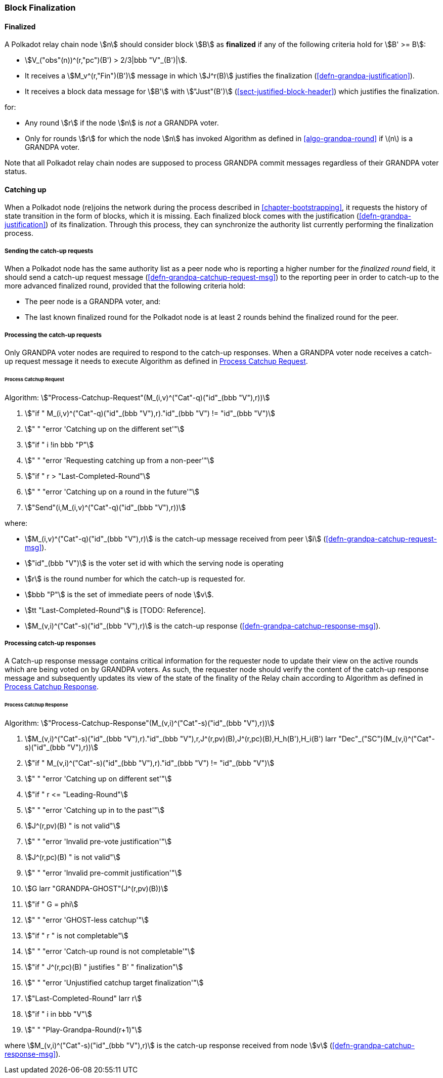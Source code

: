 [#sect-block-finalization]
=== Block Finalization

[#defn-finalized-block]
==== Finalized
****
A Polkadot relay chain node stem:[n] should consider block stem:[B] as
*finalized* if any of the following criteria hold for stem:[B' >= B]:

* stem:[V_("obs"(n))^(r,"pc")(B') > 2/3|bbb "V"_(B')|].
* It receives a stem:[M_v^(r,"Fin")(B')] message in which stem:[J^r(B)]
justifies the finalization (<<defn-grandpa-justification>>).
* It receives a block data message for stem:[B'] with stem:["Just"(B')]
(<<sect-justified-block-header>>) which justifies the finalization.

for:

* Any round stem:[r] if the node stem:[n] is _not_ a GRANDPA voter.
* Only for rounds stem:[r] for which the node stem:[n] has invoked Algorithm as
defined in <<algo-grandpa-round>> if latexmath:[$n$] is a GRANDPA voter.

Note that all Polkadot relay chain nodes are supposed to process GRANDPA commit
messages regardless of their GRANDPA voter status.
****

[#sect-grandpa-catchup]
==== Catching up

When a Polkadot node (re)joins the network during the process described in
<<chapter-bootstrapping>>, it requests the history of state transition in the form
of blocks, which it is missing. Each finalized block comes with the
justification (<<defn-grandpa-justification>>) of its finalization. Through this
process, they can synchronize the authority list currently performing the
finalization process.

[#sect-sending-catchup-request]
===== Sending the catch-up requests
When a Polkadot node has the same authority list as a peer node who is reporting
a higher number for the _finalized round_ field, it should send a catch-up
request message (<<defn-grandpa-catchup-request-msg>>) to the reporting peer in
order to catch-up to the more advanced finalized round, provided that the
following criteria hold:

* The peer node is a GRANDPA voter, and:
* The last known finalized round for the Polkadot node is at least 2 rounds
behind the finalized round for the peer.

===== Processing the catch-up requests
Only GRANDPA voter nodes are required to respond to the catch-up responses. When
a GRANDPA voter node receives a catch-up request message it needs to execute
Algorithm as defined in <<algo-process-catchup-request>>.

[#algo-process-catchup-request]
====== Process Catchup Request
****
Algorithm: stem:["Process-Catchup-Request"(M_(i,v)^("Cat"-q)("id"_(bbb "V"),r))]

. stem:["if " M_(i,v)^("Cat"-q)("id"_(bbb "V"),r)."id"_(bbb "V") != "id"_(bbb "V")]
. stem:["    " "error 'Catching up on the different set'"]
. stem:["if " i !in bbb "P"]
. stem:["    " "error 'Requesting catching up from a non-peer'"]
. stem:["if " r > "Last-Completed-Round"]
. stem:["    " "error 'Catching up on a round in the future'"]
. stem:["Send"(i,M_(i,v)^("Cat"-q)("id"_(bbb "V"),r))]

where:

* stem:[M_(i,v)^("Cat"-q)("id"_(bbb "V"),r)] is the catch-up message received
from peer stem:[i] (<<defn-grandpa-catchup-request-msg>>).
* stem:["id"_(bbb "V")] is the voter set id with which the serving node is
operating
* stem:[r] is the round number for which the catch-up is requested for.
* stem:[bbb "P"] is the set of immediate peers of node stem:[v].
* stem:[tt "Last-Completed-Round"] is [TODO: Reference].
* stem:[M_(v,i)^("Cat"-s)("id"_(bbb "V"),r)] is the catch-up response
(<<defn-grandpa-catchup-response-msg>>).
****

===== Processing catch-up responses

A Catch-up response message contains critical information for the requester node
to update their view on the active rounds which are being voted on by GRANDPA
voters. As such, the requester node should verify the content of the catch-up
response message and subsequently updates its view of the state of the finality
of the Relay chain according to Algorithm as defined in
<<algo-process-catchup-response>>.

[#algo-process-catchup-response]
====== Process Catchup Response
****
Algorithm: stem:["Process-Catchup-Response"(M_(v,i)^("Cat"-s)("id"_(bbb "V"),r))]

. stem:[M_(v,i)^("Cat"-s)("id"_(bbb "V"),r)."id"_(bbb "V"),r,J^(r,pv)(B),J^(r,pc)(B),H_h(B'),H_i(B') larr "Dec"_("SC")(M_(v,i)^("Cat"-s)("id"_(bbb "V"),r))]
. stem:["if " M_(v,i)^("Cat"-s)("id"_(bbb "V"),r)."id"_(bbb "V") != "id"_(bbb "V")]
. stem:["    " "error 'Catching up on different set'"]
. stem:["if " r <= "Leading-Round"]
. stem:["    " "error 'Catching up in to the past'"]
. stem:[J^(r,pv)(B) " is not valid"]
. stem:["    " "error 'Invalid pre-vote justification'"]
. stem:[J^(r,pc)(B) " is not valid"]
. stem:["    " "error 'Invalid pre-commit justification'"]
. stem:[G larr "GRANDPA-GHOST"(J^(r,pv)(B))]
. stem:["if " G = phi]
. stem:["    " "error 'GHOST-less catchup'"]
. stem:["if " r " is not completable"]
. stem:["    " "error 'Catch-up round is not completable'"]
. stem:["if " J^(r,pc)(B) " justifies " B' " finalization"]
. stem:["    " "error 'Unjustified catchup target finalization'"]
. stem:["Last-Completed-Round" larr r]
. stem:["if " i in bbb "V"]
. stem:["    " "Play-Grandpa-Round(r+1)"]

where stem:[M_(v,i)^("Cat"-s)("id"_(bbb "V"),r)] is the catch-up response
received from node stem:[v] (<<defn-grandpa-catchup-response-msg>>).
****
